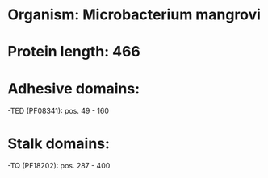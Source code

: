 * Organism: Microbacterium mangrovi
* Protein length: 466
* Adhesive domains:
-TED (PF08341): pos. 49 - 160
* Stalk domains:
-TQ (PF18202): pos. 287 - 400

